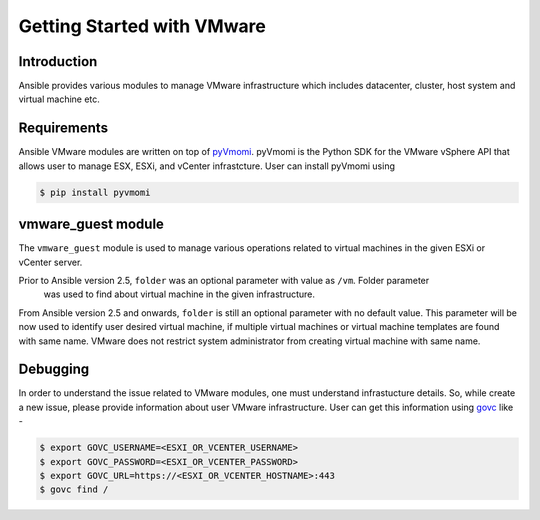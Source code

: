 Getting Started with VMware
===========================

Introduction
````````````

Ansible provides various modules to manage VMware infrastructure which includes datacenter, cluster,
host system and virtual machine etc.

Requirements
````````````

Ansible VMware modules are written on top of `pyVmomi <https://github.com/vmware/pyvmomi>`_.
pyVmomi is the Python SDK for the VMware vSphere API that allows user to manage ESX, ESXi,
and vCenter infrastcture. User can install pyVmomi using

.. code-block:: bash

    $ pip install pyvmomi


vmware_guest module
```````````````````

The ``vmware_guest`` module is used to manage various operations related to virtual machines in
the given ESXi or vCenter server.

Prior to Ansible version 2.5, ``folder`` was an optional parameter with value as ``/vm``. Folder parameter
 was used to find about virtual machine in the given infrastructure.

From Ansible version 2.5 and onwards, ``folder`` is still an optional parameter with no default value.
This parameter will be now used to identify user desired virtual machine, if multiple virtual machines or virtual
machine templates are found with same name. VMware does not restrict system administrator from creating virtual
machine with same name.

Debugging
`````````

In order to understand the issue related to VMware modules, one must understand infrastucture details. So, while
create a new issue, please provide information about user VMware infrastructure. User can get this information using
`govc <https://github.com/vmware/govmomi/tree/master/govc>`_ like -


.. code-block:: bash

    $ export GOVC_USERNAME=<ESXI_OR_VCENTER_USERNAME>
    $ export GOVC_PASSWORD=<ESXI_OR_VCENTER_PASSWORD>
    $ export GOVC_URL=https://<ESXI_OR_VCENTER_HOSTNAME>:443
    $ govc find /


.. seealso::

    `pyVmomi <https://github.com/vmware/pyvmomi>`_
        The GitHub Page of pyVmomi
    `pyVmomi Issue Tracker <https://github.com/vmware/pyvmomi/issues>`_
        The issue tracker for the pyVmomi project
    `govc <https://github.com/vmware/govmomi/tree/master/govc>`_
        govc is a vSphere CLI built on top of govmomi.
    :doc:`playbooks`
        An introduction to playbooks

